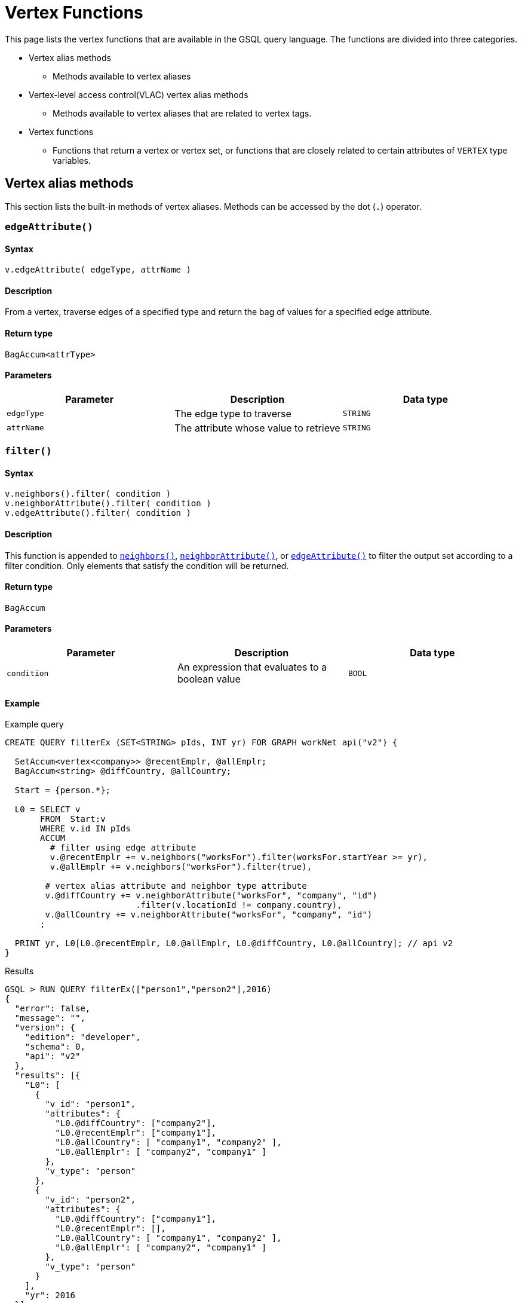 = Vertex Functions

This page lists the vertex functions that are available in the GSQL query language. The functions are divided into three categories.

* Vertex alias methods
 ** Methods available to vertex aliases
* Vertex-level access control(VLAC) vertex alias methods
 ** Methods available to vertex aliases that are related to vertex tags.
* Vertex functions
 ** Functions that return a vertex or vertex set, or functions that are closely related to certain attributes of `VERTEX` type variables.

== Vertex alias methods

This section lists the built-in methods of vertex aliases. Methods can be accessed by the dot (`.`) operator.

=== `edgeAttribute()`

==== Syntax

`v.edgeAttribute( edgeType, attrName )`

==== Description

From a vertex, traverse edges of a specified type and return the bag of values for a specified edge attribute.

==== Return type

`BagAccum<attrType>`

==== Parameters

|===
| Parameter | Description | Data type

| `edgeType`
| The edge type to traverse
| `STRING`

| `attrName`
| The attribute whose value to retrieve
| `STRING`
|===

=== `filter()`

==== Syntax

[source,bash]
----
v.neighbors().filter( condition )
v.neighborAttribute().filter( condition )
v.edgeAttribute().filter( condition )
----

==== Description

This function is appended to link:vertex-methods.md#neighbors[`neighbors()`], link:vertex-methods.md#neighborattribute[`neighborAttribute()`], or link:vertex-methods.md#edgeattribute[`edgeAttribute()`] to filter the output set according to a filter condition. Only elements that satisfy the condition will be returned.

==== Return type

`BagAccum`

==== Parameters

|===
| Parameter | Description | Data type

| `condition`
| An expression that evaluates to a boolean value
| `BOOL`
|===

==== Example

.Example query

[source,bash]
----
CREATE QUERY filterEx (SET<STRING> pIds, INT yr) FOR GRAPH workNet api("v2") {

  SetAccum<vertex<company>> @recentEmplr, @allEmplr;
  BagAccum<string> @diffCountry, @allCountry;

  Start = {person.*};

  L0 = SELECT v
       FROM  Start:v
       WHERE v.id IN pIds
       ACCUM
         # filter using edge attribute
         v.@recentEmplr += v.neighbors("worksFor").filter(worksFor.startYear >= yr),
         v.@allEmplr += v.neighbors("worksFor").filter(true),

        # vertex alias attribute and neighbor type attribute
        v.@diffCountry += v.neighborAttribute("worksFor", "company", "id")
                          .filter(v.locationId != company.country),
        v.@allCountry += v.neighborAttribute("worksFor", "company", "id")
       ;

  PRINT yr, L0[L0.@recentEmplr, L0.@allEmplr, L0.@diffCountry, L0.@allCountry]; // api v2
}
----



.Results

[source,bash]
----
GSQL > RUN QUERY filterEx(["person1","person2"],2016)
{
  "error": false,
  "message": "",
  "version": {
    "edition": "developer",
    "schema": 0,
    "api": "v2"
  },
  "results": [{
    "L0": [
      {
        "v_id": "person1",
        "attributes": {
          "L0.@diffCountry": ["company2"],
          "L0.@recentEmplr": ["company1"],
          "L0.@allCountry": [ "company1", "company2" ],
          "L0.@allEmplr": [ "company2", "company1" ]
        },
        "v_type": "person"
      },
      {
        "v_id": "person2",
        "attributes": {
          "L0.@diffCountry": ["company1"],
          "L0.@recentEmplr": [],
          "L0.@allCountry": [ "company1", "company2" ],
          "L0.@allEmplr": [ "company2", "company1" ]
        },
        "v_type": "person"
      }
    ],
    "yr": 2016
  }]
}
----



=== `getAttr()`

==== Syntax

`v.getAttr(attrName, attrType)`

==== Description

Returns the value of a vertex attribute on the vertex.

==== Return type

`attrType`

==== Parameters

|===
| Parameter | Description | Data type

| `attrName`
| A vertex attribute
| `STRING`

| `attrType`
| The type of the attribute value
| `STRING`
|===

=== `neighborAttribute()`

==== Syntax

`v.neighborAttribute( edgeType, targetVertexType, attrName )`

==== Description

From a vertex, traverses edges of a specified type to its neighbors of a specified type, and returns the set of values for a specified attribute.

==== Return type

`BagAccum<attrType>`

==== Parameters

|===
| Parameter | Description | Data type

| `edgeType`
| The edge type to traverse
| `STRING`

| `targetVertexType`
| The target vertex type to visit
| `STRING`

| `attrName`
| An attribute of the target vertex type
| `STRING`
|===

==== Example

For the following graph:

image::../../../../.gitbook/assets/image%20%2879%29.png[]

[source,bash]
----
# If v is Jenny
v.neighborAttribute("friendship", "person", "state") -> ["ca", "ny", "ca"]
----

=== `neighbors()`

==== Syntax

`v.neighbors([edgeType])`

==== Description

Returns the out-neighbors or undirected neighbors of the vertex. If edge types are provided, it will only return the neighbors connected by the specified edge types.

==== Return type

`BagAccum<VERTEX>`

==== Parameters

|===
| Parameter | Description | Data type

| `edgeType`
| Optional. An edge type or a collections of edge types.
| `STRING`, `SET<STRING>`, `SetAccum<STRING>`, `BagAccum<STRING>`, `ListAccum<STRING>`
|===

==== Example

For the following graph:

image::../../../../.gitbook/assets/image%20%2879%29%20%281%29.png[]

[source,bash]
----
# If v is Jenny
v.neighbors() -> ["Dan", "Amily", "Tom"]
----

=== `outdegree()`

==== Syntax

`v.outdegree([edgeType])`

==== Description

Returns the number of outgoing or undirected edges connected to the vertex. If edge types are provided, it will only return the number of edges of the specified types.

==== Return type

`INT`

==== Parameters

|===
| Parameter | Description | Data type

| `edgeType`
| Optional. An edge type or a collection of edge types.
| `STRING`, `SET<STRING>`, `SetAccum<STRING>`, `BagAccum<STRING>`, `ListAccum<STRING>`
|===

[CAUTION]
====
*Note on outdegree()*: This function reads a metadata value stored with each vertex, to avoid traversing the graph and thus have a fast response. The snapshot transaction semantics means that outdegree() may sometimes read an old value if there are concurrent write transactions. To guarantee an accurate count, traverse the neighboring edges and count them with a SumAccum, or use a function like neighbors() and then use size() on the set.
====

=== `setAttr()`

==== Syntax

`v.setAttr( attrName, attrType, newValue )`

==== Description

Sets the specified attribute of a vertex to a new value.

==== Return type

No return value.

==== Parameters

|===
| Parameter | Description | Data type

| `attrName`
| The name of an attribute
| `STRING`

| `attrType`
| The type of the attribute
| `STRING`

| `newValue`
| The new value for the attribute
| `STRING`
|===

== VLAC vertex alias methods

This section covers the vertex alias methods used to access and modify tags on vertices,

=== `addTags()`

==== Syntax

`+v.addTags(STRING tag1,... STRING tagN)+`

==== Description

Adds the tags provided in the argument list to the vertex.

==== Return type

No return value.

==== Parameters

|===
| Parameter | Description | Data type

| `tagN`
| A tag to add to the vertex
| `STRING`
|===

==== Example:

[source,gsql]
----
CREATE QUERY addTagsToPerson() {
  Seed = { any };
  # person1 ~ person5 will be tagged as public.
  vSet = SELECT s
         FROM Seed:s
         WHERE s.id IN ("person1","person2","person3","person4","person5")
         ACCUM s.addTags("public");

  # person6 and person7 will be tagged as public and vip.
  vSet = SELECT s
         FROM Seed:s
         WHERE s.id IN ("person6","person7")
         ACCUM s.addTags("vip", "public");

  # person8 will be tagged as vip
  vSet = SELECT s
         FROM Seed:s
         WHERE s.id == "person8"
         ACCUM s.addTags("vip");
}
----

=== `differenceTags()`

==== Syntax

`v.differenceTags( v2 )`

==== Description

Returns the difference in tags between the vertex and another vertex as a set.

==== Return type

`SET<STRING>`

==== Paramters

|===
| Parameter | Description | Data type

| `v2`
| A vertex
| `VERTEX`
|===

==== Example:

[source,gsql]
----
// return the difference set of tags between two vertices
CREATE QUERY exampleDifferencetags() {
  SetAccum<string> @vAcc;
  vSet = { any };
  vSet = SELECT s
         FROM vSet:s -(_)-> :t
         WHERE t.type == "person"
         ACCUM s.@vAcc += s.differenceTags(t);
  PRINT vSet[vSet.@vAcc];
}
----

=== `getTags()`

==== Syntax

`v.getTags()`

==== Descriptions

Returns the vertex's tags as a set. If the vertex has no tags or is untaggable, it returns an empty set.

==== Return type

`SET<STRING>`

==== Parameters

None.

==== Example:

[source,gsql]
----
//print the tags of each vertices, in 2 different ways.
CREATE QUERY exampleGettags() {
  SetAccum<string> @vAcc;
  vSet = { any };
  vSet = SELECT s
         FROM vSet:s
         ACCUM s.@vAcc += s.getTags();
  PRINT vSet[vSet.@vAcc];
  PRINT vSet[vSet.gettags()];
}
----

[NOTE]
====
Tip: `getTags()` can be used within a `PRINT` statement:

* `PRINT R [R.getTags()];`
* or `PRINT R WITH TAGS` which is syntax sugar, except that it won't print `"R.getTags()": []` for non-taggable vertices.
====

=== `hasTags()`

==== Syntax

`+hasTags( tag1, tag2, ..., tagN )+`

==== Description

Returns `true` if the vertex has every tag provided in the argument list and returns `false` if it does not.

==== Return type

`BOOL`

==== Parameters

|===
| Parameter | Description | Data type

| `tagN`
| A string.
| `STRING`
|===

==== Example:

[source,gsql]
----
USE GRAPH socialNet

CREATE QUERY findVertexWithTag(STRING tag) {
  seed = { ANY };
  res =
    SELECT v
    FROM seed:v
    WHERE v.hasTags(tag)
    ORDER BY v.id;
  PRINT res WITH TAGS;
}

INSTALL QUERY findVertexWithTag

RUN QUERY findVertexWithTag("vip")
----

The output of the query would be:

[source,gsql]
----
{
  "error": false,
  "message": "",
  "version": {
    "schema": 2,
    "edition": "enterprise",
    "api": "v2"
  },
  "results": [{"res": [
    {
      "v_id": "person6",
      "attributes": {
        "gender": "Male",
        "id": "person6",
        "res.gettags()": [
          "vip",
          "public"
        ]
      },
      "v_type": "person"
    },
    {
      "v_id": "person7",
      "attributes": {
        "gender": "Male",
        "id": "person7",
        "res.gettags()": [
          "vip",
          "public"
        ]
      },
      "v_type": "person"
    },
    {
      "v_id": "person8",
      "attributes": {
        "gender": "Male",
        "id": "person8",
        "res.gettags()": ["vip"]
      },
      "v_type": "person"
    }
  ]}]
}
----

=== `isTaggable()`

==== Syntax

`v.isTaggable()`

==== Description

Returns true if the vertex is taggable.

==== Return type

`BOOL`

==== Parameters

None

==== Example:

[source,gsql]
----
//count the number of taggable vertices in the graph.
CREATE QUERY countIstaggable() for graph poc_graph_tag {
  SumAccum<int> @@count;
  vSet = { any };
  vSet = SELECT s
         FROM vSet:s
         WHERE s.isTaggable()
         ACCUM @@count += 1;
  PRINT @@count;
}
----

=== `intersectTags()`

==== Syntax

`v.intersectTags( v2 )`

==== Description

Returns the common tags between the vertex and another vertex as a set.

==== Return type

`SET<STRING>`

==== Example:

[source,gsql]
----
//return the intersect set of tags between two vertices.
CREATE QUERY exampleIntersecttags() {
  SetAccum<string> @vAcc;
  vSet = { any };
  vSet = SELECT s
         FROM vSet:s -(_)-> :t
         WHERE t.type == "person"
         ACCUM s.@vAcc += s.intersectTags(t);
  PRINT vSet[vSet.@vAcc];
}
----

=== `removeAllTags()`

==== Syntax

`v.removeAllTags()`

==== Description

Removes all tags from the vertex.

==== Return type

No return value.

==== Parameters

None

==== Example:

[source,gsql]
----
//remove all tags from all person vertices.
CREATE QUERY removealltagsFromPerson() {
  vSet = { person.* };
  # remove all tags from all person vertices
  vSet = SELECT s
         FROM vSet:s
         ACCUM s.removeAllTags();
}
----

=== `removeTags()`

==== Syntax

`+removeTags( tag1, tag2, ..., tagN )+`

==== Description

Removes the tags provided in the argument list from the vertex.

==== Return type

No return value.

==== Parameters

|===
| Parameter | Description | Data type

| `tagN`
| A string value
| `STRING`
|===

==== Example

[source,gsql]
----
//remove tag “vip” and “public” from all person vertices.
CREATE QUERY removetagsFromPerson() {
  vSet = { person.* };
  # remove tag vip and public from all person vertices
  vSet = SELECT s
         FROM vSet:s
         ACCUM s.removeTags("vip", "public");
}
----

== Vertex functions

The functions in this section either have return values of vertex or vertex set type or are closely related to vertex attributes.

=== `getvid()`

==== Syntax

`getvid( id )`

==== Description

Returns the _internal_ ID number of a vertex.

The internal ID is not the primary ID which the user assigned when creating the vertex. However, there is a 1-to-1 mapping between the external ID (`primary_id`) and internal ID.

The engine can access the internal ID faster than accessing the external ID, so if a query needs unique values for a large number of vertices, but doesn't care about particular values, `getvid()` can be a useful option. For example, in many community detection algorithms, we start by assigning every vertex a unique community ID. Then, as the algorithm progresses, some vertices will join the community of one of their neighbors, giving up their current community ID and copying the IDs of their neighbors.

==== Return type

`STRING`

==== Parameters

|===
| Parameter | Description | Data type

| `id`
| The primary ID of a vertex
| `STRING`
|===

=== `selectVertex()`

==== Syntax

`selectVertex( filepath, vertexIdColumn, vertexTypeColumn, seperator, header)`

==== Description

Reads a data file that lists particular vertices of the graph and returns the corresponding vertex set. This function can only be used in a vertex set variable declaration statement as a seed set and the vertices in the data file *must already be in the graph*. The data file must be organized as a table with one or more columns. One column must be for vertex ID. Optionally, another column is for vertex type.

==== Return type

`SET<VERTEX>`

==== Parameters+++<table>++++++<thead>++++++<tr>++++++<th style="text-align:left">+++Parameter+++</th>+++
      +++<th style="text-align:left">+++Description+++</th>+++
      +++<th style="text-align:left">+++Data type+++</th>++++++</tr>++++++</thead>+++
  +++<tbody>++++++<tr>++++++<td style="text-align:left">++++++<code>+++filePath+++</code>++++++</td>+++
      +++<td style="text-align:left">+++The absolute file path of the input file to be read. A relative path is
        not supported.+++</td>+++
      +++<td style="text-align:left">++++++<code>+++STRING+++</code>++++++</td>++++++</tr>+++
    +++<tr>++++++<td style="text-align:left">++++++<code>+++vertexIdColumn+++</code>++++++</td>+++
      +++<td style="text-align:left">++++++<p>+++The vertex ID column position.+++</p>+++
        +++<p>++++++</p>+++
        +++<p>+++The index for column positions starts at 0. Therefore, to designate the
          first column as the ID column, set this parameter to +++<code>+++$0+++</code>+++.+++</p>++++++</td>+++
      +++<td style="text-align:left">++++++<p>++++++<code>+++$ num+++</code>++++++<em>+++.+++</em>++++++</p>+++
        +++<p>++++++<br>++++++</br>+++If +++<code>+++header+++</code>+++ is set to true,+++<code>+++$ &quot;column_name&quot;+++</code>+++ is
          also acceptable.+++</p>++++++</td>++++++</tr>+++
    +++<tr>++++++<td style="text-align:left">++++++<code>+++vertexTypeColumn+++</code>++++++</td>+++
      +++<td style="text-align:left">+++The vertex type column position or a specific vertex type.+++</td>+++
      +++<td style="text-align:left">++++++<p>++++++<code>+++$ num+++</code>++++++<em>+++.+++</em>++++++</p>+++
        +++<p>++++++<br>++++++</br>+++If +++<code>+++header+++</code>+++ is set to true,+++<code>+++$ &quot;column_name&quot;+++</code>+++ is
          also acceptable.+++</p>+++
        +++<p>++++++</p>+++
        +++<p>+++Alternatively, a vertex type without double quotes.+++</p>++++++</td>++++++</tr>+++
    +++<tr>++++++<td style="text-align:left">++++++<code>+++separator+++</code>++++++</td>+++
      +++<td style="text-align:left">+++The column separator character.+++</td>+++
      +++<td style="text-align:left">++++++<code>+++STRING+++</code>++++++</td>++++++</tr>+++
    +++<tr>++++++<td style="text-align:left">++++++<code>+++header+++</code>++++++</td>+++
      +++<td style="text-align:left">+++Whether this file has a header.+++</td>+++
      +++<td style="text-align:left">+++`BOO+++</td>++++++</tr>++++++</tbody>++++++</table>+++

==== Example

.selectVertex.csv

[source,bash]
----
ID,type
Dan,person
Jenny,person
Amily,person
----



.Example query

[source,gsql]
----
CREATE QUERY selectVertexEx(STRING filename) FOR GRAPH socialNet {
  S1 = {SelectVertex(filename, $"c1", $1, ",", true)};
  S2 = {SelectVertex(filename, $0, person, ",", true)};
  PRINT S1, S2; # Both sets of inputs product the same result
}
----



.Results

[source,bash]
----
RUN QUERY selectVertex("/home/tigergraph/mydata/selectVertex.csv")
{
    "S1": [
      {
        "attributes": {
          "age": 0,
          "gender": "female",
          "name": "Amily",
          "state": "ca"
        },
        "v_id": "Amily",
        "v_type": "person"
      },
      {
        "attributes": {
          "age": 1,
          "gender": "male",
          "name": "Dan",
          "state": "ny"
        },
        "v_id": "Dan",
        "v_type": "person"
      },
      {
        "attributes": {
          "age": 1,
          "gender": "female",
          "name": "Jenny",
          "state": "tx"
        },
        "v_id": "Jenny",
        "v_type": "person"
      }
    ],
    "S2": [
      {
        "attributes": {
          "age": 0,
          "gender": "female",
          "name": "Amily",
          "state": "ca"
        },
        "v_id": "Amily",
        "v_type": "person"
      },
      {
        "attributes": {
          "age": 1,
          "gender": "male",
          "name": "Dan",
          "state": "ny"
        },
        "v_id": "Dan",
        "v_type": "person"
      },
      {
        "attributes": {
          "age": 1,
          "gender": "female",
          "name": "Jenny",
          "state": "tx"
        },
        "v_id": "Jenny",
        "v_type": "person"
      }
    ]
  }
]
----



=== `to_vertex()`

[WARNING]
====
Running `to_vertex() and to_vertex_set()` requires real-time conversion of an external ID to a GSQL internal ID, which is a relatively slow process. Therefore,

* If the user can always know the id before running the query, define the query with `VERTEX` or `SET<VERTEX>` parameters instead of `STRING` or `SET<STRING>` parameters, and avoid calling `to_vertex()` or `to_vertex_set()`.
* Calling `to_vertex_set()` one time is much faster than calling `to_vertex()` multiple times. Use `to_vertex_set()` instead of `to_vertex()` as much as possible.
====

==== Syntax

`to_vertex( id, vertex_type )`

==== Description

Returns a vertex from a string ID and vertex type. If a vertex with the provided ID and type does not exist, the function will throw a run-time error.

==== Return type

`VERTEX`

==== Parameters

|===
| Parameter | Description | Data type

| `id`
| The ID of a vertex
| `STRING`

| `vertex_type`
| The type of the vertex
| `STRING`
|===

==== Example

.Example query using to_vertex()

[source,bash]
----
CREATE QUERY to_vertex_test (STRING uid, STRING vtype) FOR GRAPH social {
  VERTEX v;

  v = to_vertex (uid, vtype);			# to_vertex assigned to a vertex variable
  PRINT v;								# vertex variable -> only vertex id is printed
}
----



.Query result

[source,bash]
----
GSQL > RUN QUERY to_vertex_test("Dan", "person")
{
  "error": false,
  "message": "",
  "version": {
    "schema": 1,
    "edition": "enterprise",
    "api": "v2"
  },
  "results": [{"v": "Dan"}]
}
----



=== `to_vertex_set()`

==== Syntax

`to_vertex_set( id_set, vertex_type)`

==== Description

Returns a vertex set from a set or bag of string IDs and a vertex type. If there are invalid IDs in the set, those IDs will be skipped and the response will contain a warning message. If the vertex type does not exist, the function will throw a run-time error.

==== Return type

`SET<VERTEX>`

==== Parameters

|===
| Parameter | Description | Data type

| `id_set`
| A set of vertex IDs
| `SET<STRING>, BAG<STRING>`

| `vertex_type`
| The type of the vertices
| `STRING`
|===

==== Example

[source,bash]
----
CREATE QUERY to_vertex_set_test (SET<STRING> uids, STRING vtype) FOR GRAPH social {

  S2 = to_vertex_set (uids, vtype); # to_vertex_set assigned to a vertex set variable
  PRINT S2;								# vertex set variable-> full details printed
}
----

[source,bash]
----
GSQL > run query to_vertex_set_test(["Dan", "Amily", "Jeff"], "person")
{
  "error": false,
  "message": "Runtime Warning: 1 ids are invalid person vertex ids.",
  "version": {
    "schema": 1,
    "edition": "enterprise",
    "api": "v2"
  },
  "results": [{"S2": [
    {
      "v_id": "Amily",
      "attributes": {
        "gender": "female",
        "name": "Amily",
        "state": "ca",
        "age": 0
      },
      "v_type": "person"
    },
    {
      "v_id": "Dan",
      "attributes": {
        "gender": "male",
        "name": "Dan",
        "state": "ny",
        "age": 1
      },
      "v_type": "person"
    }
  ]}]
}
----
